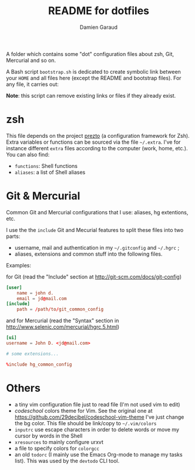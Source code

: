 #+TITLE: README for dotfiles
#+AUTHOR: Damien Garaud

A folder which contains some "dot" configuration files about zsh, Git,
Mercurial and so on.

A Bash script =bootstrap.sh= is dedicated to create symbolic link between your
=HOME= and all files here (except the README and bootstrap files). For any file,
it carries out:

#+BEGIN_ASCII
ln -s /path/to/foggy/dotfiles/filenamerc ~/.filenamerc
#+END_ASCII

*Note*: this script can remove existing links or files if they already exist.

* zsh

  This file depends on the project [[https://github.com/sorin-ionescu/prezto][prezto]] (a configuration framework for Zsh).
  Extra variables or functions can be sourced via the file =~/.extra=. I've for
  instance different =extra= files according to the computer (work, home,
  etc.). You can also find:

  - =functions=: Shell functions
  - =aliases=: a list of Shell aliases

* Git & Mercurial

  Common Git and Mercurial configurations that I use: aliases, hg extentions,
  etc.

  I use the the =include= Git and Mecurial features to split these files into
  two parts:

  - username, mail and authentication in my =~/.gitconfig= and
    =~/.hgrc= ;
  - aliases, extensions and common stuff into the following files.

  Examples:

  for Git (read the "Include" section at http://git-scm.com/docs/git-config)

  #+NAME: git
  #+BEGIN_SRC conf
  [user]
      name = john d.
      email = jd@mail.com
  [include]
      path = /path/to/git_common_config
  #+END_SRC

  and for Mercurial (read the "Syntax" section in
  http://www.selenic.com/mercurial/hgrc.5.html)

  #+NAME: hg
  #+BEGIN_SRC conf
  [ui]
  username = John D. <jd@mail.com>

  # some extensions...

  %include hg_common_config
  #+END_SRC

* Others

  - a tiny vim configuration file just to read file (I'm not used vim to edit)
  - /codeschool/ colors theme for Vim. See the original one at
    https://github.com/29decibel/codeschool-vim-theme I've just change the bg
    color. This file should be link/copy to =~/.vim/colors=
  - =inputrc= use escape characters in order to delete words or move my cursor by
    words in the Shell
  - =xresources= to mainly configure urxvt
  - a file to specify colors for =colorgcc=
  - an old =todorc= (I mainly use the Emacs Org-mode to manage my tasks
    list). This was used by the =devtodo= CLI tool.
